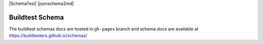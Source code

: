 | |license| |SchemaTest| |jsonschema2md| 

.. SchemaTest image:: https://github.com/buildtesters/schemas/workflows/SchemaTests/badge.svg 
    :target: https://github.com/buildtesters/schemas/actions

.. jsonschema2md image:: https://github.com/buildtesters/schemas/workflows/jsonschema2md/badge.svg
    :target: https://github.com/buildtesters/schemas/actions
              
.. |license| image:: https://img.shields.io/github/license/buildtesters/schema.svg
    :target: https://github.com/buildtesters/schemas/blob/master/LICENSE

Buildtest Schema
-----------------


The buildtest schemas docs are hosted in ``gh-pages`` branch and schema docs are 
available at https://buildtesters.github.io/schemas/
